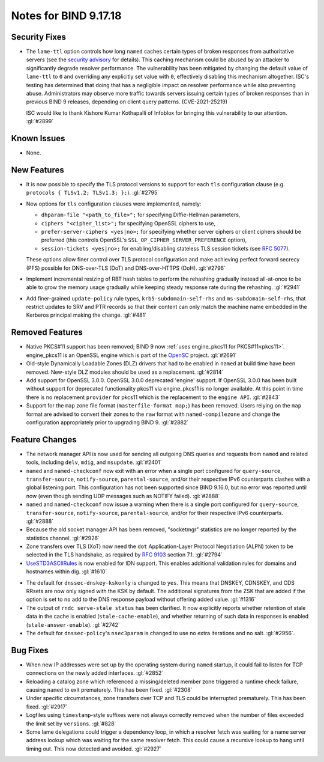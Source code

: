 .. 
   Copyright (C) Internet Systems Consortium, Inc. ("ISC")
   
   This Source Code Form is subject to the terms of the Mozilla Public
   License, v. 2.0. If a copy of the MPL was not distributed with this
   file, you can obtain one at https://mozilla.org/MPL/2.0/.
   
   See the COPYRIGHT file distributed with this work for additional
   information regarding copyright ownership.

Notes for BIND 9.17.18
----------------------

Security Fixes
~~~~~~~~~~~~~~

- The ``lame-ttl`` option controls how long ``named`` caches certain
  types of broken responses from authoritative servers (see the
  `security advisory <https://kb.isc.org/docs/cve-2021-25219>`_ for
  details). This caching mechanism could be abused by an attacker to
  significantly degrade resolver performance. The vulnerability has been
  mitigated by changing the default value of ``lame-ttl`` to ``0`` and
  overriding any explicitly set value with ``0``, effectively disabling
  this mechanism altogether. ISC's testing has determined that doing
  that has a negligible impact on resolver performance while also
  preventing abuse. Administrators may observe more traffic towards
  servers issuing certain types of broken responses than in previous
  BIND 9 releases, depending on client query patterns. (CVE-2021-25219)

  ISC would like to thank Kishore Kumar Kothapalli of Infoblox for
  bringing this vulnerability to our attention. :gl:`#2899`

Known Issues
~~~~~~~~~~~~

- None.

New Features
~~~~~~~~~~~~

- It is now possible to specify the TLS protocol versions to support for
  each ``tls`` configuration clause (e.g. ``protocols { TLSv1.2;
  TLSv1.3; };``). :gl:`#2795`

- New options for ``tls`` configuration clauses were implemented,
  namely:

  - ``dhparam-file "<path_to_file>";`` for specifying Diffie-Hellman
    parameters,

  - ``ciphers "<cipher_list>";`` for specifying OpenSSL ciphers to use,

  - ``prefer-server-ciphers <yes|no>;`` for specifying whether server
    ciphers or client ciphers should be preferred (this controls
    OpenSSL's ``SSL_OP_CIPHER_SERVER_PREFERENCE`` option),

  - ``session-tickets <yes|no>;`` for enabling/disabling stateless TLS
    session tickets (see :rfc:`5077`).

  These options allow finer control over TLS protocol configuration and
  make achieving perfect forward secrecy (PFS) possible for DNS-over-TLS
  (DoT) and DNS-over-HTTPS (DoH). :gl:`#2796`

- Implement incremental resizing of RBT hash tables to perform the rehashing
  gradually instead all-at-once to be able to grow the memory usage gradually
  while keeping steady response rate during the rehashing. :gl:`#2941`

- Add finer-grained ``update-policy`` rule types, ``krb5-subdomain-self-rhs``
  and ``ms-subdomain-self-rhs``, that restrict updates to SRV and PTR records
  so that their content can only match the machine name embedded in the
  Kerberos principal making the change. :gl:`#481`

Removed Features
~~~~~~~~~~~~~~~~

- Native PKCS#11 support has been removed; BIND 9 now :ref:`uses
  engine_pkcs11 for PKCS#11<pkcs11>`. engine_pkcs11 is an OpenSSL engine
  which is part of the `OpenSC`_ project. :gl:`#2691`

- Old-style Dynamically Loadable Zones (DLZ) drivers that had to be
  enabled in ``named`` at build time have been removed. New-style DLZ
  modules should be used as a replacement. :gl:`#2814`

- Add support for OpenSSL 3.0.0.  OpenSSL 3.0.0 deprecated 'engine' support.
  If OpenSSL 3.0.0 has been built without support for deprecated functionality
  pkcs11 via engine_pkcs11 is no longer available.  At this point in time
  there is no replacement ``provider`` for pkcs11 which is the replacement to
  the ``engine API``. :gl:`#2843`

- Support for the ``map`` zone file format (``masterfile-format map;``)
  has been removed. Users relying on the ``map`` format are advised to
  convert their zones to the ``raw`` format with ``named-compilezone``
  and change the configuration appropriately prior to upgrading BIND 9.
  :gl:`#2882`

.. _OpenSC: https://github.com/OpenSC/libp11

Feature Changes
~~~~~~~~~~~~~~~

- The network manager API is now used for sending all outgoing DNS
  queries and requests from ``named`` and related tools, including
  ``delv``, ``mdig``, and ``nsupdate``. :gl:`#2401`

- ``named`` and ``named-checkconf`` now exit with an error when a single
  port configured for ``query-source``, ``transfer-source``,
  ``notify-source``, ``parental-source``, and/or their respective IPv6
  counterparts clashes with a global listening port. This configuration
  has not been supported since BIND 9.16.0, but no error was reported
  until now (even though sending UDP messages such as NOTIFY failed).
  :gl:`#2888`

- ``named`` and ``named-checkconf`` now issue a warning when there is a
  single port configured for ``query-source``, ``transfer-source``,
  ``notify-source``, ``parental-source``, and/or for their respective
  IPv6 counterparts. :gl:`#2888`

- Because the old socket manager API has been removed, "socketmgr"
  statistics are no longer reported by the statistics channel. :gl:`#2926`

- Zone transfers over TLS (XoT) now need the ``dot`` Application-Layer
  Protocol Negotiation (ALPN) token to be selected in the TLS handshake,
  as required by :rfc:`9103` section 7.1. :gl:`#2794`

- `UseSTD3ASCIIRules`_ is now enabled for IDN support. This enables additional
  validation rules for domains and hostnames within dig.  :gl:`#1610`

.. _UseSTD3ASCIIRules: http://www.unicode.org/reports/tr46/#UseSTD3ASCIIRules

- The default for ``dnssec-dnskey-kskonly`` is changed to ``yes``. This means
  that DNSKEY, CDNSKEY, and CDS RRsets are now only signed with the KSK by
  default. The additional signatures from the ZSK that are added if the option
  is set to ``no`` add to the DNS response payload without offering added value.
  :gl:`#1316`

- The output of ``rndc serve-stale status`` has been clarified. It now
  explicitly reports whether retention of stale data in the cache is enabled
  (``stale-cache-enable``), and whether returning of such data in responses is 
  enabled (``stale-answer-enable``). :gl:`#2742`

- The default for ``dnssec-policy``'s ``nsec3param`` is changed to use
  no extra iterations and no salt. :gl:`#2956`.

Bug Fixes
~~~~~~~~~

- When new IP addresses were set up by the operating system during
  ``named`` startup, it could fail to listen for TCP connections on the
  newly added interfaces. :gl:`#2852`

- Reloading a catalog zone which referenced a missing/deleted member
  zone triggered a runtime check failure, causing ``named`` to exit
  prematurely. This has been fixed. :gl:`#2308`

- Under specific circumstances, zone transfers over TCP and TLS could be
  interrupted prematurely. This has been fixed. :gl:`#2917`

- Logfiles using ``timestamp``-style suffixes were not always correctly
  removed when the number of files exceeded the limit set by ``versions``.
  :gl:`#828`

- Some lame delegations could trigger a dependency loop, in which a
  resolver fetch was waiting for a name server address lookup which was
  waiting for the same resolver fetch. This could cause a recursive lookup
  to hang until timing out. This now detected and avoided. :gl:`#2927`
